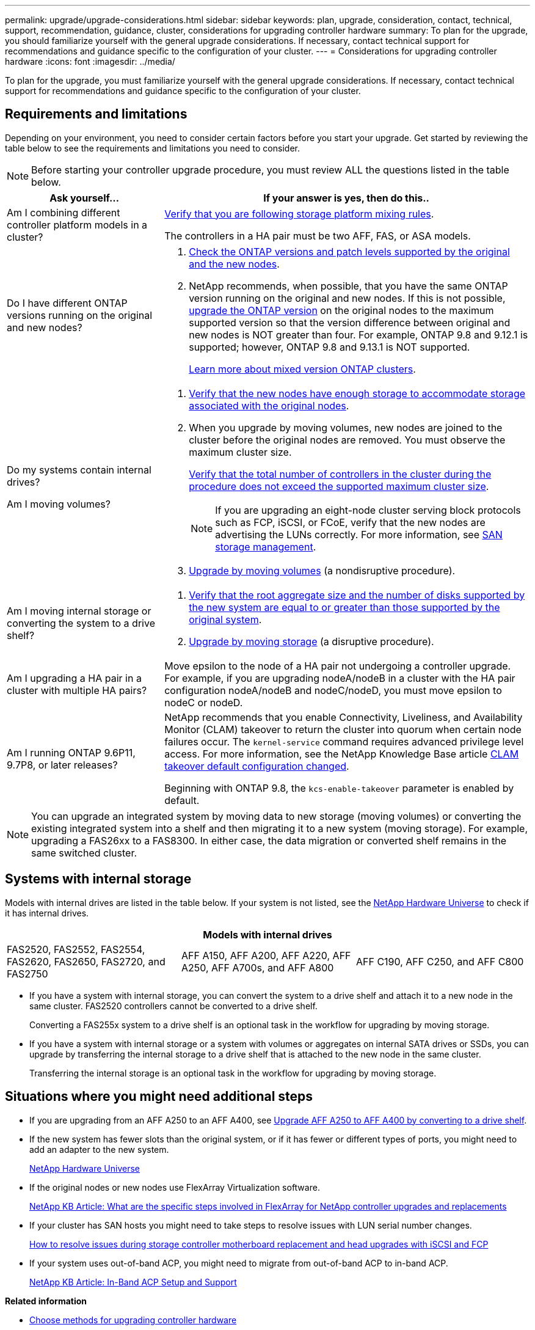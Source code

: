 ---
permalink: upgrade/upgrade-considerations.html
sidebar: sidebar
keywords: plan, upgrade, consideration, contact, technical, support, recommendation, guidance, cluster, considerations for upgrading controller hardware
summary: To plan for the upgrade, you should familiarize yourself with the general upgrade considerations. If necessary, contact technical support for recommendations and guidance specific to the configuration of your cluster.
---
= Considerations for upgrading controller hardware
:icons: font
:imagesdir: ../media/

[.lead]
To plan for the upgrade, you must familiarize yourself with the general upgrade considerations. If necessary, contact technical support for recommendations and guidance specific to the configuration of your cluster.

== Requirements and limitations

Depending on your environment, you need to consider certain factors before you start your upgrade. Get started by reviewing the table below to see the requirements and limitations you need to consider.

NOTE: Before starting your controller upgrade procedure, you must review ALL the questions listed in the table below.

[cols=2*,options="header",cols="30,70"]
|===
|Ask yourself... |If your answer is yes, then do this..
|Am I combining different controller platform models in a cluster?

a|link:https://hwu.netapp.com[Verify that you are following storage platform mixing rules^].

The controllers in a HA pair must be two AFF, FAS, or ASA models.

|Do I have different ONTAP versions running on the original and new nodes?
a|.  https://hwu.netapp.com[Check the ONTAP versions and patch levels supported by the original and the new nodes^]. 

. NetApp recommends, when possible, that you have the same ONTAP version running on the original and new nodes. If this is not possible, link:https://docs.netapp.com/us-en/ontap/upgrade/index.html[upgrade the ONTAP version^] on the original nodes to the maximum supported version so that the version difference between original and new nodes is NOT greater than four. For example, ONTAP 9.8 and 9.12.1 is supported; however, ONTAP 9.8 and 9.13.1 is NOT supported. 
+
https://docs.netapp.com/us-en/ontap/upgrade/concept_mixed_version_requirements.html[Learn more about mixed version ONTAP clusters^].

|Do my systems contain internal drives?

Am I moving volumes?

a|
. link:https://docs.netapp.com/us-en/ontap/disks-aggregates/index.html[Verify that the new nodes have enough storage to accommodate storage associated with the original nodes^].
. When you upgrade by moving volumes, new nodes are joined to the cluster before the original nodes are removed. You must observe the maximum cluster size. 
+
https://hwu.netapp.com[Verify that the total number of controllers in the cluster during the procedure does not exceed the supported maximum cluster size^].
+
NOTE: If you are upgrading an eight-node cluster serving block protocols such as FCP, iSCSI, or FCoE, verify that the new nodes are advertising the LUNs correctly. For more information, see https://docs.netapp.com/us-en/ontap/san-management/index.html[SAN storage management^].
. link:upgrade-by-moving-volumes-parent.html[Upgrade by moving volumes] (a nondisruptive procedure).

|Am I moving internal storage or converting the system to a drive shelf?
a|. https://hwu.netapp.com/[Verify that the root aggregate size and the number of disks supported by the new system are equal to or greater than those supported by the original system^].

. link:upgrade-by-moving-storage-parent.html[Upgrade by moving storage] (a disruptive procedure).

|Am I upgrading a HA pair in a cluster with multiple HA pairs? 
|Move epsilon to the node of a HA pair not undergoing a controller upgrade. For example, if you are upgrading nodeA/nodeB in a cluster with the HA pair configuration nodeA/nodeB and nodeC/nodeD, you must move epsilon to nodeC or nodeD.
|Am I running ONTAP 9.6P11, 9.7P8, or later releases? 
|NetApp recommends that you enable Connectivity, Liveliness, and Availability Monitor (CLAM) takeover to return the cluster into quorum when certain node failures occur. The `kernel-service` command requires advanced privilege level access. For more information, see the NetApp Knowledge Base article https://kb.netapp.com/Support_Bulletins/Customer_Bulletins/SU436[CLAM takeover default configuration changed^]. 

Beginning with ONTAP 9.8, the `kcs-enable-takeover` parameter is enabled by default.
|===

NOTE: You can upgrade an integrated system by moving data to new storage (moving volumes) or converting the existing integrated system into a shelf and then migrating it to a new system (moving storage). For example, upgrading a FAS26xx to a FAS8300. In either case, the data migration or converted shelf remains in the same switched cluster.

== Systems with internal storage

Models with internal drives are listed in the table below. If your system is not listed, see the https://hwu.netapp.com[NetApp Hardware Universe^] to check if it has internal drives.

[cols=3*,options="header"]
|===
3+^|Models with internal drives
a|FAS2520, FAS2552, FAS2554, FAS2620, FAS2650, FAS2720, and FAS2750 
a|AFF A150, AFF A200, AFF A220, AFF A250, AFF A700s, and AFF A800
|AFF C190, AFF C250, and AFF C800 
|===

* If you have a system with internal storage, you can convert the system to a drive shelf and attach it to a new node in the same cluster. FAS2520 controllers cannot be converted to a drive shelf.
+
Converting a FAS255x system to a drive shelf is an optional task in the workflow for upgrading by moving storage.

* If you have a system with internal storage or a system with volumes or aggregates on internal SATA drives or SSDs, you can upgrade by transferring the internal storage to a drive shelf that is attached to the new node in the same cluster.
+
Transferring the internal storage is an optional task in the workflow for upgrading by moving storage.

== Situations where you might need additional steps

* If you are upgrading from an AFF A250 to an AFF A400, see xref:upgrade_aff_a250_to_aff_a400_ndu_upgrade_workflow.adoc[Upgrade AFF A250 to AFF A400 by converting to a drive shelf].

* If the new system has fewer slots than the original system, or if it has fewer or different types of ports, you might need to add an adapter to the new system.
+
https://hwu.netapp.com[NetApp Hardware Universe^]

* If the original nodes or new nodes use FlexArray Virtualization software.
+
https://kb.netapp.com/Advice_and_Troubleshooting/Data_Storage_Systems/V_Series/What_are_the_specific_steps_involved_in_FlexArray_for_NetApp_controller_upgrades%2F%2Freplacements%3F[NetApp KB Article: What are the specific steps involved in FlexArray for NetApp controller upgrades and replacements^]

* If your cluster has SAN hosts you might need to take steps to resolve issues with LUN serial number changes.
+
https://kb.netapp.com/Advice_and_Troubleshooting/Data_Storage_Systems/FlexPod_with_Infrastructure_Automation/resolve_issues_during_storage_controller_motherboard_replacement_and_head_upgrades_with_iSCSI_and_FCP[How to resolve issues during storage controller motherboard replacement and head upgrades with iSCSI and FCP^]

* If your system uses out-of-band ACP, you might need to migrate from out-of-band ACP to in-band ACP.
+
https://kb.netapp.com/Advice_and_Troubleshooting/Data_Storage_Systems/FAS_Systems/In-Band_ACP_Setup_and_Support[NetApp KB Article: In-Band ACP Setup and Support^]

*Related information*

* link:choose_controller_upgrade_procedure.html[Choose methods for upgrading controller hardware]
* xref:upgrade-by-moving-storage-parent.adoc[Upgrade controller hardware by moving storage]
* xref:upgrade-by-moving-volumes-parent.adoc[Upgrade controller hardware by moving volumes]

// 2023 JULY 3, BURTs 1552420, 1552651, and 1552660
// 2023 JUN 7, AFFFASDOC-46
// 2023 MAR 23, ontap-systems-upgrade-issue-82
// 2023 MAR 23, BURT 1541393
// 2023 Feb 1, BURT 1351102
// 2022 SEP 3, Clean-up 
// 2022 FEB 9, BURT 1493415 
// 2022 JAN 31, BURT 1400769


